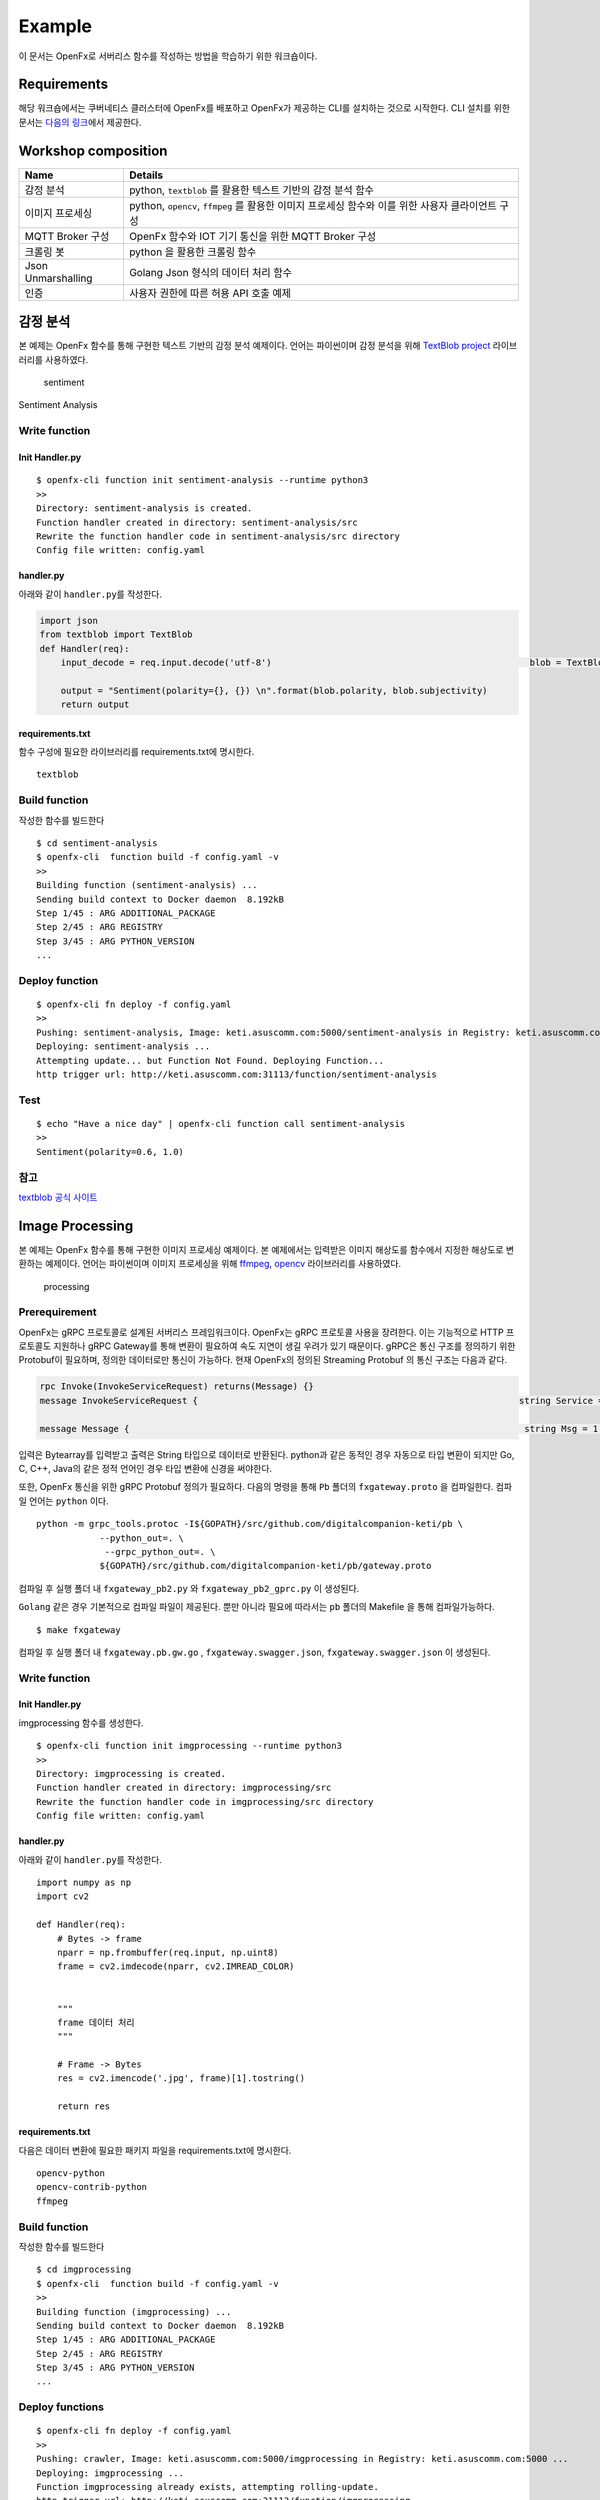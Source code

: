 Example
=======

이 문서는 OpenFx로 서버리스 함수를 작성하는 방법을 학습하기 위한
워크숍이다.

Requirements
~~~~~~~~~~~~

해당 워크숍에서는 쿠버네티스 클러스터에 OpenFx를 배포하고 OpenFx가
제공하는 CLI를 설치하는 것으로 시작한다. CLI 설치를 위한 문서는 `다음의
링크 <../2_setup/1_cli_setup/index.md>`__\ 에서 제공한다.

Workshop composition
~~~~~~~~~~~~~~~~~~~~

+----------------------+----------------------------------------------------------------------------------------------------+
| Name                 | Details                                                                                            |
+======================+====================================================================================================+
| 감정 분석            | python, ``textblob`` 를 활용한 텍스트 기반의 감정 분석 함수                                        |
+----------------------+----------------------------------------------------------------------------------------------------+
| 이미지 프로세싱      | python, ``opencv``, ``ffmpeg`` 를 활용한 이미지 프로세싱 함수와 이를 위한 사용자 클라이언트 구성   |
+----------------------+----------------------------------------------------------------------------------------------------+
| MQTT Broker 구성     | OpenFx 함수와 IOT 기기 통신을 위한 MQTT Broker 구성                                                |
+----------------------+----------------------------------------------------------------------------------------------------+
| 크롤링 봇            | python 을 활용한 크롤링 함수                                                                       |
+----------------------+----------------------------------------------------------------------------------------------------+
| Json Unmarshalling   | Golang Json 형식의 데이터 처리 함수                                                                |
+----------------------+----------------------------------------------------------------------------------------------------+
| 인증                 | 사용자 권한에 따른 허용 API 호출 예제                                                              |
+----------------------+----------------------------------------------------------------------------------------------------+

감정 분석
~~~~~~~~~

본 예제는 OpenFx 함수를 통해 구현한 텍스트 기반의 감정 분석 예제이다.
언어는 파이썬이며 감정 분석을 위해 `TextBlob
project <http://textblob.readthedocs.io/en/dev/>`__ 라이브러리를
사용하였다.

.. figure:: ./sentiment.png
   :alt: sentiment

   sentiment

.. raw:: html

   <center> 

Sentiment Analysis

.. raw:: html

   </center>


Write function
^^^^^^^^^^^^^^

Init Handler.py
'''''''''''''''

::

    $ openfx-cli function init sentiment-analysis --runtime python3
    >>
    Directory: sentiment-analysis is created.
    Function handler created in directory: sentiment-analysis/src
    Rewrite the function handler code in sentiment-analysis/src directory
    Config file written: config.yaml

handler.py
''''''''''

아래와 같이 ``handler.py``\ 를 작성한다.

.. code:: python

    import json                                    
    from textblob import TextBlob                                                                                                      
    def Handler(req):   
        input_decode = req.input.decode('utf-8')                                                 blob = TextBlob(input_decode)
        
        output = "Sentiment(polarity={}, {}) \n".format(blob.polarity, blob.subjectivity)     
        return output                          

requirements.txt
''''''''''''''''

함수 구성에 필요한 라이브러리를 requirements.txt에 명시한다.

::

    textblob

Build function
^^^^^^^^^^^^^^

작성한 함수를 빌드한다

::

    $ cd sentiment-analysis
    $ openfx-cli  function build -f config.yaml -v
    >>
    Building function (sentiment-analysis) ...
    Sending build context to Docker daemon  8.192kB
    Step 1/45 : ARG ADDITIONAL_PACKAGE
    Step 2/45 : ARG REGISTRY
    Step 3/45 : ARG PYTHON_VERSION
    ...

Deploy function
^^^^^^^^^^^^^^^

::

    $ openfx-cli fn deploy -f config.yaml 
    >>
    Pushing: sentiment-analysis, Image: keti.asuscomm.com:5000/sentiment-analysis in Registry: keti.asuscomm.com:5000 ...
    Deploying: sentiment-analysis ...
    Attempting update... but Function Not Found. Deploying Function...
    http trigger url: http://keti.asuscomm.com:31113/function/sentiment-analysis 

Test
^^^^

::

    $ echo "Have a nice day" | openfx-cli function call sentiment-analysis
    >>
    Sentiment(polarity=0.6, 1.0)

참고
^^^^

`textblob 공식
사이트 <https://textblob.readthedocs.io/en/dev/quickstart.html>`__

Image Processing
~~~~~~~~~~~~~~~~

본 예제는 OpenFx 함수를 통해 구현한 이미지 프로세싱 예제이다. 본
예제에서는 입력받은 이미지 해상도를 함수에서 지정한 해상도로 변환하는
예제이다. 언어는 파이썬이며 이미지 프로세싱을 위해
`ffmpeg <https://github.com/kkroening/ffmpeg-python>`__,
`opencv <https://pypi.org/project/opencv-python/>`__ 라이브러리를
사용하였다.

.. figure:: ./processing.png
   :alt: processing

   processing
Prerequirement
^^^^^^^^^^^^^^

OpenFx는 gRPC 프로토콜로 설계된 서버리스 프레임워크이다. OpenFx는 gRPC
프로토콜 사용을 장려한다. 이는 기능적으로 HTTP 프로토콜도 지원하나 gRPC
Gateway를 통해 변환이 필요하여 속도 지연이 생길 우려가 있기 때문이다.
gRPC은 통신 구조를 정의하기 위한 Protobuf이 필요하며, 정의한 데이터로만
통신이 가능하다. 현재 OpenFx의 정의된 Streaming Protobuf 의 통신 구조는
다음과 같다.

.. code:: protobuf

    rpc Invoke(InvokeServiceRequest) returns(Message) {} 
    message InvokeServiceRequest {                                                             string Service = 1;                                                                       bytes Input = 2;                                                                       }     

    message Message {                                                                           string Msg = 1;                                                                         }     

입력은 Bytearray를 입력받고 출력은 String 타입으로 데이터로 반환된다.
python과 같은 동적인 경우 자동으로 타입 변환이 되지만 Go, C, C++, Java의
같은 정적 언어인 경우 타입 변환에 신경을 써야한다.

또한, OpenFx 통신을 위한 gRPC Protobuf 정의가 필요하다. 다음의 명령을
통해 ``Pb`` 폴더의 ``fxgateway.proto`` 을 컴파일한다. 컴파일 언어는
``python`` 이다.

::

    python -m grpc_tools.protoc -I${GOPATH}/src/github.com/digitalcompanion-keti/pb \ 
                --python_out=. \
                 --grpc_python_out=. \
                ${GOPATH}/src/github.com/digitalcompanion-keti/pb/gateway.proto

컴파일 후 실행 폴더 내 ``fxgateway_pb2.py`` 와 ``fxgateway_pb2_gprc.py``
이 생성된다.

``Golang`` 같은 경우 기본적으로 컴파일 파일이 제공된다. 뿐만 아니라
필요에 따라서는 ``pb`` 폴더의 Makefile 을 통해 컴파일가능하다.

::

    $ make fxgateway

컴파일 후 실행 폴더 내 ``fxgateway.pb.gw.go`` ,
``fxgateway.swagger.json``, ``fxgateway.swagger.json`` 이 생성된다.

Write function
^^^^^^^^^^^^^^

Init Handler.py
'''''''''''''''

imgprocessing 함수를 생성한다.

::

    $ openfx-cli function init imgprocessing --runtime python3
    >>
    Directory: imgprocessing is created.
    Function handler created in directory: imgprocessing/src
    Rewrite the function handler code in imgprocessing/src directory
    Config file written: config.yaml

handler.py
''''''''''

아래와 같이 ``handler.py``\ 를 작성한다.

::

    import numpy as np 
    import cv2 

    def Handler(req):
        # Bytes -> frame 
        nparr = np.frombuffer(req.input, np.uint8)
        frame = cv2.imdecode(nparr, cv2.IMREAD_COLOR)

        
        """
        frame 데이터 처리 
        """

        # Frame -> Bytes
        res = cv2.imencode('.jpg', frame)[1].tostring()

        return res

requirements.txt
''''''''''''''''

다음은 데이터 변환에 필요한 패키지 파일을 requirements.txt에 명시한다.

::

    opencv-python
    opencv-contrib-python
    ffmpeg

Build function
^^^^^^^^^^^^^^

작성한 함수를 빌드한다

::

    $ cd imgprocessing
    $ openfx-cli  function build -f config.yaml -v
    >>
    Building function (imgprocessing) ...
    Sending build context to Docker daemon  8.192kB
    Step 1/45 : ARG ADDITIONAL_PACKAGE
    Step 2/45 : ARG REGISTRY
    Step 3/45 : ARG PYTHON_VERSION
    ...

Deploy functions
^^^^^^^^^^^^^^^^

::

    $ openfx-cli fn deploy -f config.yaml 
    >>
    Pushing: crawler, Image: keti.asuscomm.com:5000/imgprocessing in Registry: keti.asuscomm.com:5000 ...
    Deploying: imgprocessing ...
    Function imgprocessing already exists, attempting rolling-update.
    http trigger url: http://keti.asuscomm.com:31113/function/imgprocessing

User Client
^^^^^^^^^^^

Init
''''

``User Client``\ 는 Python 언어로 구현하였으며 필요 라이브러리는 다음의
명령어를 통해 설치할 수 있다. 비디오 데이터 변환 및 입력을 위한
라이브러리로 Opencv를 사용하였다.

::

    pip install opencv-python
    pip install opencv-contrib-python
    pip install ffmpeg 

    python -m pip install grpcio
    python -m pip install grpcio-tool

    pip install argparse

*"Opencv 외 라이브러리 통해 데이터 인코딩 및 입력이 가능하지만, Handler
함수에서 사용자 라이브러리 설치 및 데이터 디코딩이 필요하다."*

다음은 클라이언트 코드의 작성 예제이다.

.. code:: python

    import queue
    import time
    import datetime 
    import threading

    import argparse 
    import numpy as np 
    import cv2 

    import grpc
    import fxgateway_pb2
    import fxgateway_pb2_grpc


    address = 'keti'
    port = 31113

    class Client:
        def __init__(self):
            channel = grpc.insecure_channel(address + ':' + str(port))
            self.conn = fxgateway_pb2_grpc.GatewayStub(channel)
            self.dataQueue = queue.Queue()
            self.cap = cv2.VideoCapture(args.video)  

            self.cap.set(3, 960) 
            self.cap.set(4, 640) 

            threading.Thread(target=self.__listen_for_messages).start()
            self.Capture()

        def generator(self):
            while True:
                time.sleep(0.01)
                if self.dataQueue.qsize()>0:
                    yield self.dataQueue.get()

        def __listen_for_messages(self):
            time.sleep(5)
            responses = self.conn.Invokes(self.generator())

            try :
                for i in responses:
                    nparr = np.frombuffer(i.Output, np.uint8)
                    newFrame = cv2.imdecode(nparr, cv2.IMREAD_COLOR)
                    cv2.imshow("OpenFx Image processing", newFrame)
                    k = cv2.waitKey(1) & 0xff 
                    if k == 27: # ESC 키 입력시 종료 
                        break 
                        
                self.cap.release()  
                cv2.destroyAllWindows()     
            except grpc._channel._Rendezvous as err :
                print(err)   
                

        def Capture(self): 
            """
            이 함수는 gRPC 를 위한 정보 입력과 발신 메세지를 처리합니다. 
            """
            time.sleep(1)
            while True:
                ret, frame = self.cap.read() # cap read 
                if cv2.waitKey(1) & 0xFF == ord('q'): 
                    break
                res = cv2.imencode('.jpg', frame)[1].tostring()
                msg = gateway_pb2.InvokeServiceRequest(Service= args.Handler, Input=res)
                self.dataQueue.put(msg)

            print("Image Processing END!")

    if __name__ == '__main__':
        parser = argparse.ArgumentParser(description='This code is written for OpenFx Client about Image Processing')
        parser.add_argument('Handler', type=str,
                metavar='Openfx Function name',
                help='Input to Use OpenFx Function')
        parser.add_argument('--image', type=str, default = int(0),
                metavar='image file Name',
                help='Input to Use image File Name \n')
        args = parser.parse_args()
        c = Client()

``class : Client`` : 이미지 프로세싱을 위한 모듈이다.

-  ``__init__`` : 모듈 초기화 로직으로 이미지 넓이와 폭값을 지정하고
   이미지 입력받는 함수 ``_listen_for_messages``\ 를 쓰레드로 실행한다.
-  ``Capture`` : gRPC 를 위한 정보 입력과 발신 메세지를 처리한다.

``'__main__'`` : 클라이언트 모듈 초기화에 필요한 값을 전달한다.

Test
^^^^

Client 를 실행하기 위한 명령어는 다음과 같다.

::

    $ python client.py -h
    > 

    This code is written for OpenFx Client about Image Processing

    positional arguments:
      OpenFx Function name  Input to Use OpenFx Function
      Image file Name    Input to Use Image File Name 

    optional arguments:
      -h, --help         show this help message and exit
      
    $ python3 client.py [$function] --image [$image File]

-  [$function] : 사용할 OpenFx 함수를 등록한다.
-  [$image File] : 사용할 동영상 파일명을 등록한다. 동영상 경로는 현
   실행 폴더로 지정해뒀다. 또한 웹 캠으로 동영상 데이터를 입력받을 시
   ``0``\ 을 입력한다.

::

    $ python3 client.py imgprocessing test.jpg

MQTT Connector
~~~~~~~~~~~~~~

본 예제는 OpenFx 함수에 MQTT 프로토콜 통신을 위한 MQTT Broker를 구성하는
예제이다.

MQTT 프토토콜이란 ?
^^^^^^^^^^^^^^^^^^^

MQTT(Message Queuing Telemetry Transport)는 경량의 Publish/Subscribe
메세징 프로토콜이다. TCP/IP 기반으로 대역폭이 작은 네트워크에서 동작할
수 있도록 설계된 프로토콜이며 경량화 및 저전력 통신이 가능하여 IOT 기기
사이의 통신 프로토콜로 사용되고 있다. MQTT 프로토콜은 메시지를
발행(publishing) 하고, 관심 있는 주제를 구독(subscribe) 하는 것을 기본
원칙으로 한다. Publisher과 Subscriber은 모두 Broker에 대한 클라이언트로
작동한다. Publisher는 토픽을 발행하기 위한 목적으로 Subscriber은 토픽을
구독하기 위한 목적으로 Broker 서버에 연결한다. 하나 이상의 Pub와 Sub가
브로커에 연결해서 토픽을 발행 하거나 구독할 수 있다. 또한 다수의
클라이언트가 하나의 주제를 구독할 수도 있다.

MQTT Brker ?
^^^^^^^^^^^^

MQTT Broker 는 MQTT의 Sub와 Pub의 통신 과정 중 중개자 역할을 수행한다.
대표적으로 사용되는 Broker는 Mosquitto MQTT Broker와 RabbitMQ이다. 본
예제에서는 Mosquiito 를 사용하였다. 언어는 Python 이다.

Serverless MQTT Broker
^^^^^^^^^^^^^^^^^^^^^^

서버리스 플랫폼내의 MQTT Broker 기능은 MQTT 와 gRPC간의 중계기능을
요구한다. 이는 IOT 기기와 서버리스 플랫폼 내 통신 환경을 최적화를 위해
구성하였으며 MQTT Broker에서 프로토콜 변환이 필요하다. 이에 본 절은
Broker를 통해 MQTT 메시지를 전달받고 gRPC 프로토콜로 변환하여 서버리스
플랫폼에 전달하는 개발 예제를 소개한다.

.. raw:: html

   <center> 

Serverless MQTT Broker 통신 구성도

.. raw:: html

   </center>

.. figure:: ./mqtt.png
   :alt: mqtt

   mqtt
Prerequirement
^^^^^^^^^^^^^^

OpenFx는 gRPC 프로토콜로 설계된 서버리스 프레임워크이다. OpenFx는 gRPC
프로토콜 사용을 장려한다. 이는 기능적으로 HTTP 프로토콜도 지원하나 gRPC
Gateway를 통해 변환이 필요하여 속도 지연이 생길 우려가 있기 때문이다.
gRPC은 통신 구조를 정의하기 위한 Protobuf이 필요하며, 정의한 데이터로만
통신이 가능하다. 현재 OpenFx의 정의된 Streaming Protobuf 의 통신 구조는
다음과 같다.

.. code:: protobuf

    rpc Invoke(InvokeServiceRequest) returns(Message) {} 
    message InvokeServiceRequest {                                                             string Service = 1;                                                                       bytes Input = 2;                                                                       }     

    message Message {                                                                           string Msg = 1;                                                                         }     

입력은 Bytearray를 입력받고 출력은 String 타입으로 데이터로 반환된다.
python과 같은 동적인 경우 자동으로 타입 변환이 되지만 Go, C, C++, Java의
같은 정적 언어인 경우 타입 변환에 신경을 써야한다.

또한, OpenFx 통신을 위한 gRPC Protobuf 정의가 필요하다. 다음의 명령을
통해 ``Pb`` 폴더의 ``fxgateway.proto`` 을 컴파일한다. 컴파일 언어는
``python`` 이다.

::

    python -m grpc_tools.protoc -I${GOPATH}/src/github.com/digitalcompanion-keti/pb \ 
                --python_out=. \
                 --grpc_python_out=. \
                ${GOPATH}/src/github.com/digitalcompanion-keti/pb/gateway.proto

컴파일 후 실행 폴더 내 ``fxgateway_pb2.py`` 와 ``fxgateway_pb2_gprc.py``
이 생성된다.

``Golang`` 같은 경우 기본적으로 컴파일 파일이 제공된다. 뿐만 아니라
필요에 따라서는 ``pb`` 폴더의 Makefile 을 통해 컴파일가능하다.

::

    $ make fxgateway

컴파일 후 실행 폴더 내 ``fxgateway.pb.gw.go`` ,
``fxgateway.swagger.json``, ``fxgateway.swagger.json`` 이 생성된다.

Make MQTT Broker
^^^^^^^^^^^^^^^^

Install MQTT Broker
'''''''''''''''''''

본 예제에서는 MQTT Broker 로 Mosquiito 를 사용하였다. Mosquiito 를 설치
방법은 다음과 같다.

::

    $ pip install paho-mqtt

Write MQTT Broker
'''''''''''''''''

다음 코드는 MQTT Broker 기능을 수행하는 파이썬 예제이다.

``gRPC_Broker.py``

.. code:: python

    import os
    import sys
    import paho.mqtt.client as mqtt
    import grpc
    import fxgateway_pb2 
    import fxgateway_pb2_grpc
    topic_name = os.getenv("topic", "gRPC")
    gateway_url =  "keti.asuscomm.com:31113"
    gateway = "keti.asuscomm.com"

    if len(sys.argv) < 3:
        print("Input Command : python gRPC_Broker.py [Connect Topic] [Serverless function]")
        sys.exit()

    # register subscribe 
    def on_connect(client, userdata, flags, rc):
        print("Using gateway {} and topic {}".format(gateway_url, sys.argv[1]))
        client.subscribe(topic_name)

    def on_message(client, userdata, msg): 
        # gRPC 
        channel = grpc.insecure_channel(gateway_url)
        stub = fxgateway_pb2_grpc.FxGatewayStub(channel)
        servicerequest = fxgateway_pb2.InvokeServiceRequest(Service=sys.argv[2], Input=str(msg.payload.decode("utf-8")))
        r = stub.Invoke(servicerequest)
        print(r.Msg)

    client = mqtt.Client()
    client.on_connect = on_connect
    client.on_message = on_message
    client.connect(gateway) # gateway
    client.loop_forever()

Test
^^^^

앞서 개발한 MQTT Broker를 통해 서버리스 함수와 IOT 기기간 통신이
가능하다. 이를 위해 MQTT 실행시 매개변수로 사용할 토픽과 함수를
입력한다. 본 테스트에서는 MQTT Broker로 IOT 기기에서 토픽 ``test`` 를
설정하였고 OpenFx의 기본 입출력 함수인 ``echo`` 함수를 호출한다.

::

    $ python gRPC_Broker.py test echo
    >> 

MQTT Broker 실행시 IOT 기기에서 입력을 받기를 기다리며 IOT 기기에서
데이터 전송이 앞서 구성된 MQTT Broker를 통해 함수 결과값이 반환된다.

Crawling Bot
~~~~~~~~~~~~

본 예제는 OpenFx 함수를 통해 구현한 크롤링 봇 예제이다. 본 예제는 네이버
홈페이지의 뉴스 헤드 이슈를 크롤링한다. 언어는 파이썬이며 감정 분석을
위해
`BeautifulSoup <https://www.crummy.com/software/BeautifulSoup/bs4/doc/>`__
사용하였다.

Write function
^^^^^^^^^^^^^^

Init Handler.py
'''''''''''''''

::

    $ openfx-cli fn init crawler --runtime python3
    >>
    Folder: crawler created.
    Function handler created in folder: crawler/src
    Rewrite the function handler code in crawler/src folder
    Config file written: config.yaml

handler.py
''''''''''

아래와 같이 ``handler.py``\ 를 작성한다.

.. code:: python

    import requests                                                                           from bs4 import BeautifulSoup                                                                                                              
    def Handler(req):                                                                             source = requests.get("http://www.naver.com").text                                       soup = BeautifulSoup(source, "html.parser")                                               hotkeys = soup.select("a.issue")                                                                                                             
        hot = []                                                                                 
        index = 0                                                                                 for key in hotkeys:                                                                           index += 1                                                                               hot.append(str(index) + "," + key.text)                                                   if index >= 20:                                                                               break                                                                         
        return '\n'.join(hot)                         

requirements.txt
''''''''''''''''

함수 구성에 필요한 라이브러리를 requirements.txt에 명시한다.

::

    bs4                               
    requests 

Build function
^^^^^^^^^^^^^^

작성한 함수를 빌드한다

::

    $ openfx-cli fn build -f config.yaml 
    >>
    Building function (crawler) image...
    Image: keti.asuscomm.com:5000/crawler built in local environment.

Deploy function
^^^^^^^^^^^^^^^

::

    $ openfx-cli fn deploy -f config.yaml 
    >>
    Pushing: crawler, Image: keti.asuscomm.com:5000/crawler in Registry: keti.asuscomm.com:5000 ...
    Deploying: crawler ...
    Function crawler already exists, attempting rolling-update.
    http trigger url: http://keti.asuscomm.com:31113/function/crawler 

Test
^^^^

::

    $ echo "" | openfx-cli fn call crawler
    >>
    1,태풍 '마이삭' 시속 23㎞로 한반도 접근 중…자정께 부산 근접
    2,정은경 "코로나 폭발적 급증은 억제…이번주가 안정·확산 기로"
    3,2주간 코로나19 사망자 20명, 모두 60대 이상…'사망후 확진'도
    4,서울 실내운동시설 3곳서 잇단 집단감염…사랑제일교회 1천117명
    5,카카오게임즈 1억원 넣어도 수익은 19만원…경쟁률 1500대1 기준
    6,노영민 "문대통령 사저부지에 건물 들어서면 기존 집 처분"
    7,[1보] 미래통합당, '국민의힘'으로 당명 교체 확정
    8,정부 "국회-의료계 합의 결과 존중"…의정갈등 풀리나
    9,16일만에 퇴원한 전광훈 '사기극' 운운하며 문대통령 비난
    10,野 "보좌관 전화 왔었다" 녹취공개…추미애·보좌관 고발

참고
^^^^

`[python] 파이썬 크롤링(네이버 실시간
검색어) <https://blockdmask.tistory.com/385>`__

Json Unmarshalling
~~~~~~~~~~~~~~~~~~

본 예제는 OpenFx 함수에서 ``언마샬링(Unmarshalling)`` 를 통해 입출력
인터페이스를 구성하는 예제이다. 언어는 Golang 이다.

Unmarshalling ?
^^^^^^^^^^^^^^^

언마샬링이란 로우 바이트를 논리적 구조로 변경하는 것을 뜻하며 Decoding
이라 표현한다.

Write function
^^^^^^^^^^^^^^

Init Handlergo
''''''''''''''

::

    $ openfx-cli fn init unmarshalling --runtime go
    >>
    Folder: unmarshalling created.
    Function handler created in folder: unmarshalling/src
    Rewrite the function handler code in unmarshalling/src folder
    Config file written: config.yaml

handler.go
''''''''''

아래와 같이 ``handler.go``\ 를 작성한다.

.. code:: go

    package main                                                                                                                                                                       
    import (                                                                                     "encoding/json"                                                                           "fmt"                                                                                     sdk "github.com/keti-openfx/openfx/executor/go/pb"                                   )                                                                                                                                                
    type SensorReading struct {                                                                  Name     string `json:"name"`                                                             Capacity int    `json:"capacity"`                                                         Time     string `json:"time"`                                                         }                                                                                                                                     
    func Handler(req sdk.Request) string {                                                       var reading SensorReading
        err := json.Unmarshal(req.Input, &reading)                                               if err != nil {                                                                               fmt.Println(err)                                                                     }                                                                                         return fmt.Sprintf("%+v", reading)                                                   }                           

Build function
^^^^^^^^^^^^^^

작성한 함수를 빌드한다

::

    $ openfx-cli fn build -f config.yaml 
    >>
    Building function (unmarshalling) image...
    Image: keti.asuscomm.com:5000/unmarshalling built in local environment.

Deploy function
^^^^^^^^^^^^^^^

::

    $ openfx-cli fn deploy -f config.yaml 
    >>
    Pushing: unmarshalling, Image: keti.asuscomm.com:5000/unmarshalling in Registry: keti.asuscomm.com:5000 ...
    Deploying: unmarshalling ...
    Attempting update... but Function Not Found. Deploying Function...
    http trigger url: http://keti.asuscomm.com:31113/function/unmarshalling 

Test
^^^^

::

    $ echo '{"name": "battery sensor", "capacity": 40, "time": "2019-01-21T19:07:28Z"}' | openfx-cli fn call unmarshalling
    >> 
    {Name:battery sensor Capacity:40 Time:2019-01-21T19:07:28Z}

참고
^^^^

`Learn Go: Marshal & Unmarshal JSON in Golang
#21 <https://ednsquare.com/story/learn-go-marshal-unmarshal-json-in-golang------B6LUvY>`__
